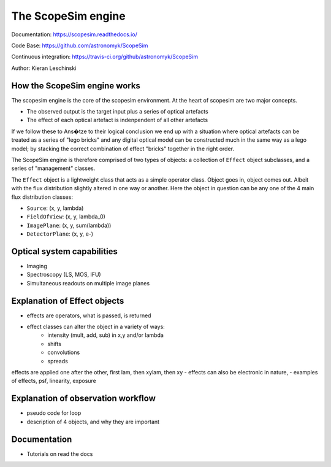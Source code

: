 The ScopeSim engine
-------------------
        
Documentation: https://scopesim.readthedocs.io/

Code Base: https://github.com/astronomyk/ScopeSim

Continuous integration: https://travis-ci.org/github/astronomyk/ScopeSim

Author: Kieran Leschinski


How the ScopeSim engine works
+++++++++++++++++++++++++++++

The scopesim engine is the core of the scopesim environment.
At the heart of scopesim are two major concepts. 

- The observed output is the target input plus a series of optical artefacts
- The effect of each optical artefact is indenpendent of all other artefacts

If we follow these to Ans�tze to their logical conclusion we end up with a situation where optical artefacts can be treated as a series of "lego bricks" and any digital optical model can be constructed much in the same way as a lego model; by stacking the correct combination of effect "bricks" together in the right order.

The ScopeSim engine is therefore comprised of two types of objects: a collection of ``Effect`` object subclasses, and a series of "management" classes.

The ``Effect`` object is a lightweight class that acts as a simple operator class.
Object goes in, object comes out. 
Albeit with the flux distribution slightly altered in one way or another.
Here the object in question can be any one of the 4 main flux distribution classes: 

- ``Source``: (x, y, lambda)
- ``FieldOfView``: (x, y, lambda_0)
- ``ImagePlane``: (x, y, sum(lambda))
- ``DetectorPlane``: (x, y, e-)

.. todo:: finish section
    
    
Optical system capabilities
+++++++++++++++++++++++++++
- Imaging
- Spectroscopy (LS, MOS, IFU)
- Simultaneous readouts on multiple image planes


Explanation of Effect objects
+++++++++++++++++++++++++++++
- effects are operators, what is passed, is returned
- effect classes can alter the object in a variety of ways:
    - intensity (mult, add, sub) in x,y and/or lambda
    - shifts 
    - convolutions
    - spreads
    
effects are applied one after the other, first lam, then xylam, then xy
- effects can also be electronic in nature, 
- examples of effects, psf, linearity, exposure


Explanation of observation workflow
+++++++++++++++++++++++++++++++++++
- pseudo code for loop
- description of 4 objects, and why they are important


Documentation
+++++++++++++
- Tutorials on read the docs





    
    
    
    



